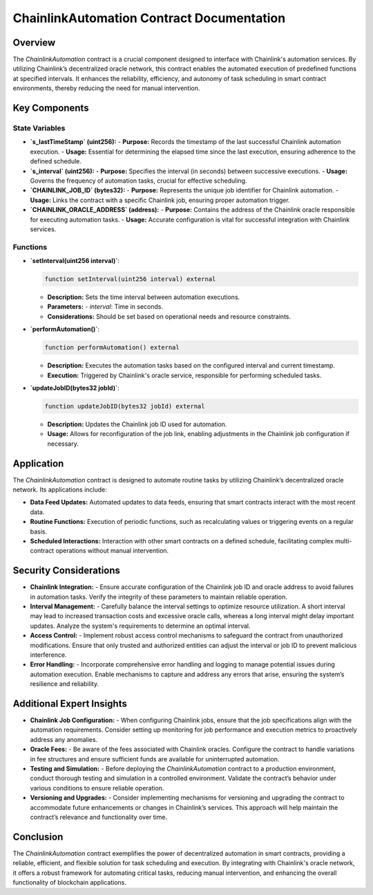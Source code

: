 ChainlinkAutomation Contract Documentation
==========================================

Overview
--------

The `ChainlinkAutomation` contract is a crucial component designed to interface with Chainlink's automation services. By utilizing Chainlink’s decentralized oracle network, this contract enables the automated execution of predefined functions at specified intervals. It enhances the reliability, efficiency, and autonomy of task scheduling in smart contract environments, thereby reducing the need for manual intervention.

.. image:: ./_static/chainlink-automation.png
   :alt: Chainlink Automation Overview
   :width: 600px
   :align: center

Key Components
--------------

State Variables
~~~~~~~~~~~~~~~

- **`s_lastTimeStamp` (uint256):**
  - **Purpose:** Records the timestamp of the last successful Chainlink automation execution.
  - **Usage:** Essential for determining the elapsed time since the last execution, ensuring adherence to the defined schedule.

- **`s_interval` (uint256):**
  - **Purpose:** Specifies the interval (in seconds) between successive executions.
  - **Usage:** Governs the frequency of automation tasks, crucial for effective scheduling.

- **`CHAINLINK_JOB_ID` (bytes32):**
  - **Purpose:** Represents the unique job identifier for Chainlink automation.
  - **Usage:** Links the contract with a specific Chainlink job, ensuring proper automation trigger.

- **`CHAINLINK_ORACLE_ADDRESS` (address):**
  - **Purpose:** Contains the address of the Chainlink oracle responsible for executing automation tasks.
  - **Usage:** Accurate configuration is vital for successful integration with Chainlink services.

Functions
~~~~~~~~~

- **`setInterval(uint256 interval)`**:
  
  .. code-block:: javascript
  
      function setInterval(uint256 interval) external
  
  - **Description:** Sets the time interval between automation executions.
  - **Parameters:** 
    - `interval`: Time in seconds.
  - **Considerations:** Should be set based on operational needs and resource constraints.

- **`performAutomation()`**:
  
  .. code-block:: javascript
  
      function performAutomation() external
  
  - **Description:** Executes the automation tasks based on the configured interval and current timestamp.
  - **Execution:** Triggered by Chainlink's oracle service, responsible for performing scheduled tasks.

- **`updateJobID(bytes32 jobId)`**:
  
  .. code-block:: javascript
  
      function updateJobID(bytes32 jobId) external
  
  - **Description:** Updates the Chainlink job ID used for automation.
  - **Usage:** Allows for reconfiguration of the job link, enabling adjustments in the Chainlink job configuration if necessary.

Application
-----------

The `ChainlinkAutomation` contract is designed to automate routine tasks by utilizing Chainlink’s decentralized oracle network. Its applications include:

- **Data Feed Updates:** Automated updates to data feeds, ensuring that smart contracts interact with the most recent data.
- **Routine Functions:** Execution of periodic functions, such as recalculating values or triggering events on a regular basis.
- **Scheduled Interactions:** Interaction with other smart contracts on a defined schedule, facilitating complex multi-contract operations without manual intervention.

Security Considerations
------------------------

- **Chainlink Integration:**
  - Ensure accurate configuration of the Chainlink job ID and oracle address to avoid failures in automation tasks. Verify the integrity of these parameters to maintain reliable operation.

- **Interval Management:**
  - Carefully balance the interval settings to optimize resource utilization. A short interval may lead to increased transaction costs and excessive oracle calls, whereas a long interval might delay important updates. Analyze the system's requirements to determine an optimal interval.

- **Access Control:**
  - Implement robust access control mechanisms to safeguard the contract from unauthorized modifications. Ensure that only trusted and authorized entities can adjust the interval or job ID to prevent malicious interference.

- **Error Handling:**
  - Incorporate comprehensive error handling and logging to manage potential issues during automation execution. Enable mechanisms to capture and address any errors that arise, ensuring the system’s resilience and reliability.

Additional Expert Insights
--------------------------

- **Chainlink Job Configuration:**
  - When configuring Chainlink jobs, ensure that the job specifications align with the automation requirements. Consider setting up monitoring for job performance and execution metrics to proactively address any anomalies.

- **Oracle Fees:**
  - Be aware of the fees associated with Chainlink oracles. Configure the contract to handle variations in fee structures and ensure sufficient funds are available for uninterrupted automation.

- **Testing and Simulation:**
  - Before deploying the `ChainlinkAutomation` contract to a production environment, conduct thorough testing and simulation in a controlled environment. Validate the contract’s behavior under various conditions to ensure reliable operation.

- **Versioning and Upgrades:**
  - Consider implementing mechanisms for versioning and upgrading the contract to accommodate future enhancements or changes in Chainlink’s services. This approach will help maintain the contract’s relevance and functionality over time.

Conclusion
----------

The `ChainlinkAutomation` contract exemplifies the power of decentralized automation in smart contracts, providing a reliable, efficient, and flexible solution for task scheduling and execution. By integrating with Chainlink's oracle network, it offers a robust framework for automating critical tasks, reducing manual intervention, and enhancing the overall functionality of blockchain applications.
